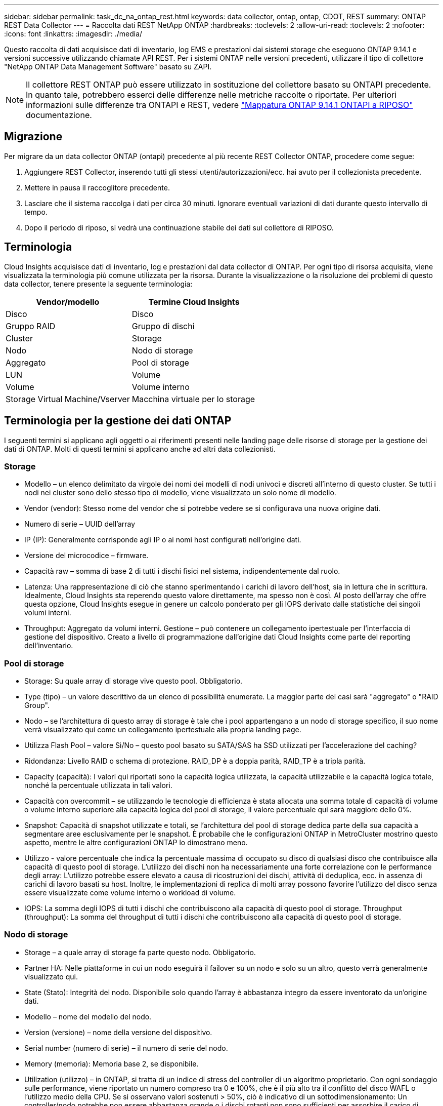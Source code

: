 ---
sidebar: sidebar 
permalink: task_dc_na_ontap_rest.html 
keywords: data collector, ontap, ontap, CDOT, REST 
summary: ONTAP REST Data Collector 
---
= Raccolta dati REST NetApp ONTAP
:hardbreaks:
:toclevels: 2
:allow-uri-read: 
:toclevels: 2
:nofooter: 
:icons: font
:linkattrs: 
:imagesdir: ./media/


[role="lead"]
Questo raccolta di dati acquisisce dati di inventario, log EMS e prestazioni dai sistemi storage che eseguono ONTAP 9.14.1 e versioni successive utilizzando chiamate API REST. Per i sistemi ONTAP nelle versioni precedenti, utilizzare il tipo di collettore "NetApp ONTAP Data Management Software" basato su ZAPI.


NOTE: Il collettore REST ONTAP può essere utilizzato in sostituzione del collettore basato su ONTAPI precedente. In quanto tale, potrebbero esserci delle differenze nelle metriche raccolte o riportate. Per ulteriori informazioni sulle differenze tra ONTAPI e REST, vedere link:https://docs.netapp.com/us-en/ontap-restmap-9141/index.html["Mappatura ONTAP 9.14.1 ONTAPI a RIPOSO"] documentazione.



== Migrazione

Per migrare da un data collector ONTAP (ontapi) precedente al più recente REST Collector ONTAP, procedere come segue:

. Aggiungere REST Collector, inserendo tutti gli stessi utenti/autorizzazioni/ecc. hai avuto per il collezionista precedente.
. Mettere in pausa il raccoglitore precedente.
. Lasciare che il sistema raccolga i dati per circa 30 minuti. Ignorare eventuali variazioni di dati durante questo intervallo di tempo.
. Dopo il periodo di riposo, si vedrà una continuazione stabile dei dati sul collettore di RIPOSO.




== Terminologia

Cloud Insights acquisisce dati di inventario, log e prestazioni dal data collector di ONTAP. Per ogni tipo di risorsa acquisita, viene visualizzata la terminologia più comune utilizzata per la risorsa. Durante la visualizzazione o la risoluzione dei problemi di questo data collector, tenere presente la seguente terminologia:

[cols="2*"]
|===
| Vendor/modello | Termine Cloud Insights 


| Disco | Disco 


| Gruppo RAID | Gruppo di dischi 


| Cluster | Storage 


| Nodo | Nodo di storage 


| Aggregato | Pool di storage 


| LUN | Volume 


| Volume | Volume interno 


| Storage Virtual Machine/Vserver | Macchina virtuale per lo storage 
|===


== Terminologia per la gestione dei dati ONTAP

I seguenti termini si applicano agli oggetti o ai riferimenti presenti nelle landing page delle risorse di storage per la gestione dei dati di ONTAP. Molti di questi termini si applicano anche ad altri data collezionisti.



=== Storage

* Modello – un elenco delimitato da virgole dei nomi dei modelli di nodi univoci e discreti all'interno di questo cluster. Se tutti i nodi nei cluster sono dello stesso tipo di modello, viene visualizzato un solo nome di modello.
* Vendor (vendor): Stesso nome del vendor che si potrebbe vedere se si configurava una nuova origine dati.
* Numero di serie – UUID dell'array
* IP (IP): Generalmente corrisponde agli IP o ai nomi host configurati nell'origine dati.
* Versione del microcodice – firmware.
* Capacità raw – somma di base 2 di tutti i dischi fisici nel sistema, indipendentemente dal ruolo.
* Latenza: Una rappresentazione di ciò che stanno sperimentando i carichi di lavoro dell'host, sia in lettura che in scrittura. Idealmente, Cloud Insights sta reperendo questo valore direttamente, ma spesso non è così. Al posto dell'array che offre questa opzione, Cloud Insights esegue in genere un calcolo ponderato per gli IOPS derivato dalle statistiche dei singoli volumi interni.
* Throughput: Aggregato da volumi interni. Gestione – può contenere un collegamento ipertestuale per l'interfaccia di gestione del dispositivo. Creato a livello di programmazione dall'origine dati Cloud Insights come parte del reporting dell'inventario.




=== Pool di storage

* Storage: Su quale array di storage vive questo pool. Obbligatorio.
* Type (tipo) – un valore descrittivo da un elenco di possibilità enumerate. La maggior parte dei casi sarà "aggregato" o "RAID Group".
* Nodo – se l'architettura di questo array di storage è tale che i pool appartengano a un nodo di storage specifico, il suo nome verrà visualizzato qui come un collegamento ipertestuale alla propria landing page.
* Utilizza Flash Pool – valore Sì/No – questo pool basato su SATA/SAS ha SSD utilizzati per l'accelerazione del caching?
* Ridondanza: Livello RAID o schema di protezione. RAID_DP è a doppia parità, RAID_TP è a tripla parità.
* Capacity (capacità): I valori qui riportati sono la capacità logica utilizzata, la capacità utilizzabile e la capacità logica totale, nonché la percentuale utilizzata in tali valori.
* Capacità con overcommit – se utilizzando le tecnologie di efficienza è stata allocata una somma totale di capacità di volume o volume interno superiore alla capacità logica del pool di storage, il valore percentuale qui sarà maggiore dello 0%.
* Snapshot: Capacità di snapshot utilizzate e totali, se l'architettura del pool di storage dedica parte della sua capacità a segmentare aree esclusivamente per le snapshot. È probabile che le configurazioni ONTAP in MetroCluster mostrino questo aspetto, mentre le altre configurazioni ONTAP lo dimostrano meno.
* Utilizzo - valore percentuale che indica la percentuale massima di occupato su disco di qualsiasi disco che contribuisce alla capacità di questo pool di storage. L'utilizzo dei dischi non ha necessariamente una forte correlazione con le performance degli array: L'utilizzo potrebbe essere elevato a causa di ricostruzioni dei dischi, attività di deduplica, ecc. in assenza di carichi di lavoro basati su host. Inoltre, le implementazioni di replica di molti array possono favorire l'utilizzo del disco senza essere visualizzate come volume interno o workload di volume.
* IOPS: La somma degli IOPS di tutti i dischi che contribuiscono alla capacità di questo pool di storage. Throughput (throughput): La somma del throughput di tutti i dischi che contribuiscono alla capacità di questo pool di storage.




=== Nodo di storage

* Storage – a quale array di storage fa parte questo nodo. Obbligatorio.
* Partner HA: Nelle piattaforme in cui un nodo eseguirà il failover su un nodo e solo su un altro, questo verrà generalmente visualizzato qui.
* State (Stato): Integrità del nodo. Disponibile solo quando l'array è abbastanza integro da essere inventorato da un'origine dati.
* Modello – nome del modello del nodo.
* Version (versione) – nome della versione del dispositivo.
* Serial number (numero di serie) – il numero di serie del nodo.
* Memory (memoria): Memoria base 2, se disponibile.
* Utilization (utilizzo) – in ONTAP, si tratta di un indice di stress del controller di un algoritmo proprietario. Con ogni sondaggio sulle performance, viene riportato un numero compreso tra 0 e 100%, che è il più alto tra il conflitto del disco WAFL o l'utilizzo medio della CPU. Se si osservano valori sostenuti > 50%, ciò è indicativo di un sottodimensionamento: Un controller/nodo potrebbe non essere abbastanza grande o i dischi rotanti non sono sufficienti per assorbire il carico di lavoro di scrittura.
* IOPS – derivato direttamente da chiamate REST ONTAP sull'oggetto del nodo.
* Latenza – derivata direttamente da chiamate REST ONTAP sull'oggetto del nodo.
* Throughput – derivato direttamente da chiamate REST ONTAP sull'oggetto del nodo.
* Processori: Numero di CPU.




== Requisiti

Di seguito sono riportati i requisiti per configurare e utilizzare questo data collector:

* È necessario disporre dell'accesso a un account utente con il livello di accesso richiesto. Tenere presente che le autorizzazioni Admin sono necessarie se si crea un nuovo utente/ruolo REST.
* ONTAP versione 9.14.1 o successiva.
* I dettagli dell'account includono nome utente e password.
* Requisiti di porta: 443
* Permessi dell'account:
+
** Dal punto di vista funzionale, Cloud Insights sta effettuando richieste di lettura, ma sono necessarie alcune autorizzazioni di scrittura affinché Cloud Insights possa registrarsi con l'array ONTAP. Vedere <<a-note-about-permissions,Nota sulle autorizzazioni>> di seguito.






== Configurazione

[cols="2*"]
|===
| Campo | Descrizione 


| Indirizzo IP di gestione ONTAP | Indirizzo IP o nome di dominio completo del cluster NetApp. Deve essere IP/FQDN di gestione cluster. 


| Nome utente REST ONTAP | Nome utente del cluster NetApp 


| Password REST ONTAP | Password per il cluster NetApp 
|===


== Configurazione avanzata

[cols="2*"]
|===
| Campo | Descrizione 


| Intervallo polling inventario (min) | Il valore predefinito è 60 minuti. 


| Intervallo di polling delle performance (sec) | Il valore predefinito è 60 secondi. 


| Advanced Counter Data Collection | Selezionare questa opzione per includere i dati del contatore avanzato ONTAP nei sondaggi. Attivato per impostazione predefinita. 


| Abilita raccolta eventi EMS | Selezionare questa opzione per includere i dati degli eventi del registro EMS di ONTAP. Attivato per impostazione predefinita. 


| Intervallo polling EMS (sec) | Il valore predefinito è 60 secondi. 
|===


== Metriche di potenza ONTAP

Diversi modelli ONTAP forniscono metriche di alimentazione per Cloud Insights che possono essere utilizzate per il monitoraggio o gli avvisi. Gli elenchi dei modelli supportati e non supportati riportati di seguito non sono completi, ma devono fornire alcune indicazioni; in generale, se un modello appartiene alla stessa famiglia di un modello presente nell'elenco, il supporto deve essere lo stesso.

Modelli supportati:

R200
R220
R250
R300
R320
R400
R700
A700s
R800
R900
C190
FAS2240-4
FAS2552
FAS2650
FAS2720
FAS2750
FAS8200
FAS8300
FAS8700
FAS9000

Modelli non supportati:

FAS2620
FAS3250
FAS3270
FAS500f
FAS6280
FAS/AFF 8020
FAS/AFF 8040
FAS/AFF 8060
FAS/AFF 8080



== Nota sulle autorizzazioni

Poiché una serie di dashboard ONTAP di Cloud Insights si basano su contatori ONTAP avanzati, è necessario mantenere l'opzione *attiva raccolta dati contatore avanzata* attivata nella sezione Configurazione avanzata del data collector.

Per creare un account locale per Cloud Insights a livello di cluster, accedere a ONTAP con il nome utente/password dell'amministratore della gestione del cluster ed eseguire i seguenti comandi sul server ONTAP:

. Prima di iniziare, devi aver effettuato l'accesso a ONTAP con un account _Amministratore_ e abilitare i comandi a livello di diagnostica_.
. Recuperare il nome del server virtuale di tipo _admin_. Questo nome verrà utilizzato nei comandi successivi.
+
 vserver show -type admin
. Creare un ruolo utilizzando i seguenti comandi:
+
....
security login rest-role create -role {role name} -api /api -access readonly
security login rest-role create -role {role name} -api /api/cluster/agents -access all
vserver services web access create -name spi -role {role name} -vserver {vserver name as retrieved above}
security login create -user-or-group-name {username} -application http -authentication-method password -role {role name}
....
. Creare l'utente di sola lettura utilizzando il seguente comando. Una volta eseguito il comando create, viene richiesto di inserire una password per questo utente.
+
 security login create -username ci_user -application http -authentication-method password -role ci_readonly


Se si utilizza un account ad/LDAP, il comando deve essere

 security login create -user-or-group-name DOMAIN\aduser/adgroup -application http -authentication-method domain -role ci_readonly
Il ruolo e l'accesso utente risultanti saranno simili a quanto segue. L'output effettivo può variare:

[listing]
----
security login rest-role show -vserver <vserver name> -role restRole

               Role                                    Access
Vserver        Name            API                     Level
----------     -------------   -------------------     ------
<vserver name> restRole        /api                    readonly
                               /api/cluster/agents     all
2 entries were displayed.

security login show -vserver <vserver name> -user-or-group-name restUser

Vserver: <vserver name>
                                                                 Second
User/Group                 Authentication                 Acct   Authentication
Name           Application Method        Role Name        Locked Method
-------------- ----------- ------------- ---------------- ------ --------------
restUser       http        password      restRole         no     none
----


== Risoluzione dei problemi

Alcune operazioni da eseguire in caso di problemi con questo data collector:

[cols="2*"]
|===
| Problema: | Prova: 


| Quando si tenta di creare un agente di raccolta dati REST ONTAP, viene visualizzato un errore simile al seguente:
Configurazione: 10.193.70.14: ONTAP REST API at 10.193.70.14 non è disponibile: 10.193.70.14 non è riuscito a OTTENERE /api/cluster: 400 richiesta errata | Ciò è probabilmente dovuto a un array ONTAP obsoleto, ad esempio ONTAP 9,6, che non dispone di funzionalità di API REST. ONTAP 9.14.1 è la versione minima di ONTAP supportata dal REST Collector di ONTAP. Le risposte "400 Bad Request" dovrebbero essere previste nelle release ONTAP pre-REST.

Per le versioni di ONTAP che supportano REST ma non sono 9.14.1 o successive, è possibile che venga visualizzato il seguente messaggio simile:
Configurazione: 10.193.98.84: L'API REST ONTAP a 10.193.98.84 non è disponibile: 10.193.98.84: L'API REST ONTAP a 10.193.98.84 è disponibile: cheryl5-cluster-2 9.10.1 a3cb3247-3d3c-11ee-8ff3-00505556b364a7 ma non è della versione minima 9.14.1. 


| Vedo metriche vuote o "0" in cui il raccoglitore ONTAP ontapi mostra i dati. | ONTAP REST non riporta le metriche utilizzate internamente solo nel sistema ONTAP. Ad esempio, gli aggregati di sistema non verranno raccolti dal REST di ONTAP, ma verranno raccolte solo le SVM di tipo "dati". 
|===
Per ulteriori informazioni, consultare link:concept_requesting_support.html["Supporto"] o in link:reference_data_collector_support_matrix.html["Matrice di supporto Data Collector"].
